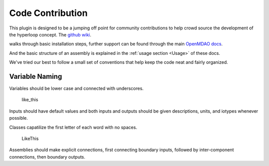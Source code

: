 =================================
Code Contribution
=================================

This plugin is designed to be a jumping off point for community contributions to help crowd 
source the development of the hyperloop concept. The `github wiki`__. 

.. __: https://github.com/JustinSGray/Hyperloop

walks through basic installation steps, further support can be found through the main `OpenMDAO docs`__.

.. __: http://openmdao.org/docs/

And the basic structure of an assembly is explained in the :ref:`usage section <Usage>`  of these docs.

We've tried our best to follow a small set of
conventions that help keep the code neat and fairly organized. 

Variable Naming
---------------------

Variables should be lower case and connected with underscores. 

    like_this

Inputs should have default values and both inputs and outputs should be given descriptions, units, and iotypes whenever possible.

Classes capatilize the first letter of each word with no spaces.

    LikeThis

Assemblies should make explicit connections, first connecting boundary inputs, followed by inter-component connections, then boundary outputs.